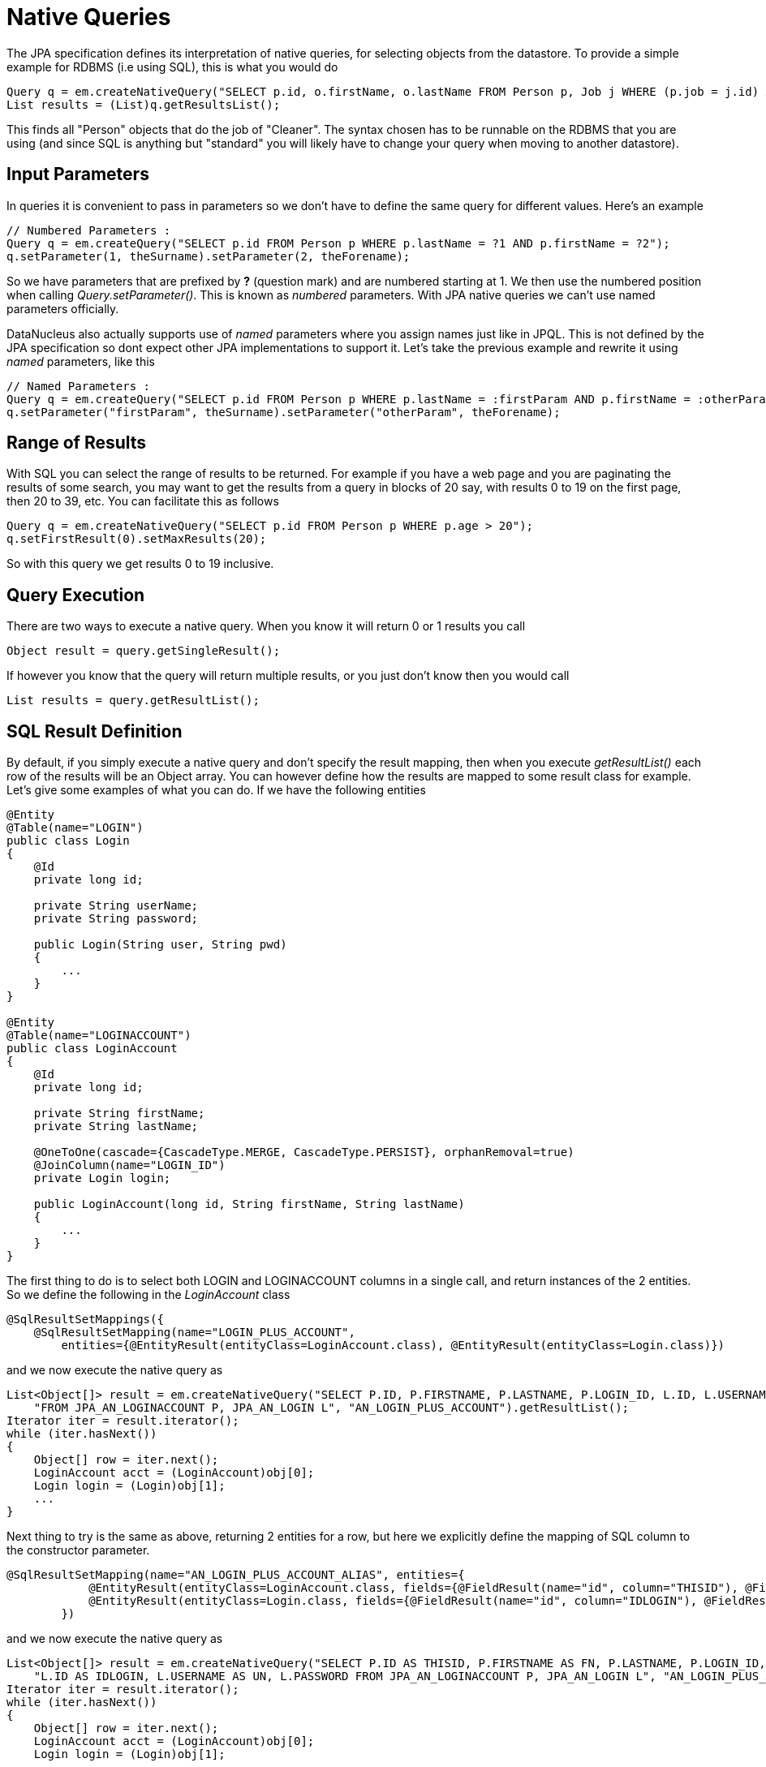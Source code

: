 [[native]]
= Native Queries
:_basedir: ../
:_imagesdir: images/


The JPA specification defines its interpretation of native queries, for selecting objects from the datastore. 
To provide a simple example for RDBMS (i.e using SQL), this is what you would do

[source,java]
-----
Query q = em.createNativeQuery("SELECT p.id, o.firstName, o.lastName FROM Person p, Job j WHERE (p.job = j.id) AND j.name = 'Cleaner'");
List results = (List)q.getResultsList();
-----

This finds all "Person" objects that do the job of "Cleaner". The syntax chosen has to be runnable on the RDBMS
that you are using (and since SQL is anything but "standard" you will likely have to change your query when moving to another datastore).


[[native_parameters]]
== Input Parameters

In queries it is convenient to pass in parameters so we don't have to define the same query for different values. Here's an example

[source,java]
-----
// Numbered Parameters :
Query q = em.createQuery("SELECT p.id FROM Person p WHERE p.lastName = ?1 AND p.firstName = ?2");
q.setParameter(1, theSurname).setParameter(2, theForename);
-----

So we have parameters that are prefixed by *?* (question mark) and are numbered starting at 1.
We then use the numbered position when calling _Query.setParameter()_. This is known as _numbered_ parameters.
With JPA native queries we can't use named parameters officially.

DataNucleus also actually supports use of _named_ parameters where you assign names just like in JPQL.
This is not defined by the JPA specification so dont expect other JPA implementations to support it.
Let's take the previous example and rewrite it using _named_ parameters, like this

[source,java]
-----
// Named Parameters :
Query q = em.createQuery("SELECT p.id FROM Person p WHERE p.lastName = :firstParam AND p.firstName = :otherParam");
q.setParameter("firstParam", theSurname).setParameter("otherParam", theForename);
-----


== Range of Results

With SQL you can select the range of results to be returned. For example if you have a web page and you are paginating the results of some search, 
you may want to get the results from a query in blocks of 20 say, with results 0 to 19 on the first page, then 20 to 39, etc. You can facilitate this as follows

[source,java]
-----
Query q = em.createNativeQuery("SELECT p.id FROM Person p WHERE p.age > 20");
q.setFirstResult(0).setMaxResults(20);
-----

So with this query we get results 0 to 19 inclusive.


== Query Execution

There are two ways to execute a native query. When you know it will return 0 or 1 results you call

[source,java]
-----
Object result = query.getSingleResult();
-----

If however you know that the query will return multiple results, or you just don't know then you would call

[source,java]
-----
List results = query.getResultList();
-----


== SQL Result Definition

By default, if you simply execute a native query and don't specify the result mapping, then when you execute _getResultList()_ each row of the results will be an Object array. 
You can however define how the results are mapped to some result class for example. Let's give some examples of what you can do. If we have the following entities

[source,java]
-----
@Entity
@Table(name="LOGIN")
public class Login
{
    @Id
    private long id;

    private String userName;
    private String password;

    public Login(String user, String pwd)
    {
        ...
    }
}

@Entity
@Table(name="LOGINACCOUNT")
public class LoginAccount
{
    @Id
    private long id;

    private String firstName;
    private String lastName;

    @OneToOne(cascade={CascadeType.MERGE, CascadeType.PERSIST}, orphanRemoval=true)
    @JoinColumn(name="LOGIN_ID")
    private Login login;

    public LoginAccount(long id, String firstName, String lastName)
    {
        ...
    }
}
-----

The first thing to do is to select both LOGIN and LOGINACCOUNT columns in a single call, and return instances of the 2 entities.
So we define the following in the _LoginAccount_ class

[source,java]
-----
@SqlResultSetMappings({
    @SqlResultSetMapping(name="LOGIN_PLUS_ACCOUNT", 
        entities={@EntityResult(entityClass=LoginAccount.class), @EntityResult(entityClass=Login.class)})
-----

and we now execute the native query as

[source,java]
-----
List<Object[]> result = em.createNativeQuery("SELECT P.ID, P.FIRSTNAME, P.LASTNAME, P.LOGIN_ID, L.ID, L.USERNAME, L.PASSWORD " +
    "FROM JPA_AN_LOGINACCOUNT P, JPA_AN_LOGIN L", "AN_LOGIN_PLUS_ACCOUNT").getResultList();
Iterator iter = result.iterator();
while (iter.hasNext())
{
    Object[] row = iter.next();
    LoginAccount acct = (LoginAccount)obj[0];
    Login login = (Login)obj[1];
    ...
}
-----

Next thing to try is the same as above, returning 2 entities for a row, but here we explicitly define the mapping of SQL column to the constructor parameter.

[source,java]
-----
@SqlResultSetMapping(name="AN_LOGIN_PLUS_ACCOUNT_ALIAS", entities={
            @EntityResult(entityClass=LoginAccount.class, fields={@FieldResult(name="id", column="THISID"), @FieldResult(name="firstName", column="FN")}),
            @EntityResult(entityClass=Login.class, fields={@FieldResult(name="id", column="IDLOGIN"), @FieldResult(name="userName", column="UN")})
        })
-----

and we now execute the native query as

[source,java]
-----
List<Object[]> result = em.createNativeQuery("SELECT P.ID AS THISID, P.FIRSTNAME AS FN, P.LASTNAME, P.LOGIN_ID, " +
    "L.ID AS IDLOGIN, L.USERNAME AS UN, L.PASSWORD FROM JPA_AN_LOGINACCOUNT P, JPA_AN_LOGIN L", "AN_LOGIN_PLUS_ACCOUNT_ALIAS").getResultList();
Iterator iter = result.iterator();
while (iter.hasNext())
{
    Object[] row = iter.next();
    LoginAccount acct = (LoginAccount)obj[0];
    Login login = (Login)obj[1];
    ...
}
-----

For our final example we will return each row as a non-entity class, defining how the columns map to the constructor for the result class.

[source,java]
-----
@SqlResultSetMapping(name="AN_LOGIN_PLUS_ACCOUNT_CONSTRUCTOR", classes={
           @ConstructorResult(targetClass=LoginAccountComplete.class,
               columns={@ColumnResult(name="FN"), @ColumnResult(name="LN"), @ColumnResult(name="USER"), @ColumnResult(name="PWD")}),
        })
-----

with non-entity result class defined as

[source,java]
-----
public class LoginAccountComplete
{
    String firstName;
    String lastName;
    String userName;
    String password;

    public LoginAccountComplete(String firstName, String lastName, String userName, String password)
    {
        ...
    }
    ...
}
-----

and we execute the query like this

[source,java]
-----
List result = em.createNativeQuery("SELECT P.FIRSTNAME AS FN, P.LASTNAME AS LN, L.USERNAME AS USER, L.PASSWORD AS PWD FROM " +
    "JPA_AN_LOGINACCOUNT P, JPA_AN_LOGIN L","AN_LOGIN_PLUS_ACCOUNT_CONSTRUCTOR").getResultList();
Iterator iter = result.iterator();
while (iter.hasNext())
{
    LoginAccountComplete acctCmp = (LoginAccountComplete)iter.next();
    ...
}
-----


[[native_named]]
== Named Native Query

With the JPA API you can either define a query at runtime, or define it in the MetaData/annotations for a class and refer to it at runtime using a symbolic name. 
This second option means that the method of invoking the query at runtime is much simplified. To demonstrate the process, lets say we have a class called _Product_ 
(something to sell in a store). We define the JPA Meta-Data for the class in the normal way, but we also have some query that we know we will require, so we 
define the following in the Meta-Data.

[source,xml]
-----
<entity class="Product">
    ...
    <named-native-query name="PriceBelowValue"><![CDATA[
    SELECT NAME FROM PRODUCT WHERE PRICE < ?1
    ]]></named-native-query>
</entity>
-----

or using annotations

[source,java]
-----
@Entity
@NamedNativeQuery(name="PriceBelowValue", query="SELECT NAME FROM PRODUCT WHERE PRICE < ?1")
public class Product {...}
-----

So here we have a native query that will return the names of all Products that have a price less than a specified value. 
This leaves us the flexibility to specify the value at runtime. So here we run our named native query, asking for the names of all Products with price below 20 euros.

[source,java]
-----
Query query = em.createNamedQuery("PriceBelowValue");
List results = query.setParameter(1, new Double(20.0)).getResultList();
-----

